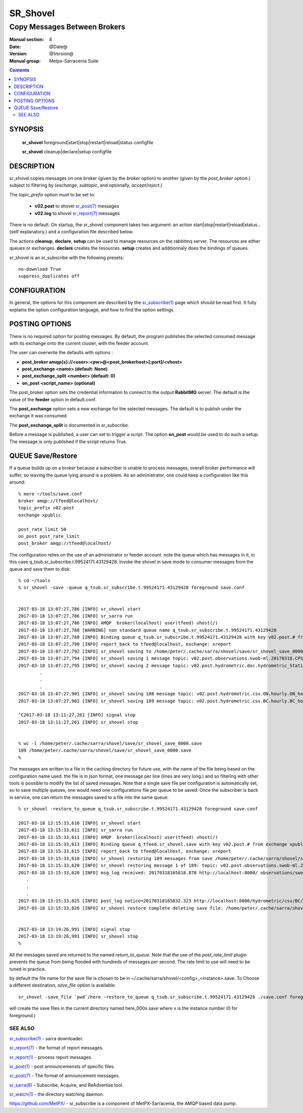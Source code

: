 ==============
 SR_Shovel 
==============

-----------------------------
Copy Messages Between Brokers
-----------------------------

:Manual section: 8
:Date: @Date@
:Version: @Version@
:Manual group: Metpx-Sarracenia Suite

.. contents::


SYNOPSIS
========

 **sr_shovel** foreground|start|stop|restart|reload|status configfile

 **sr_shovel** cleanup|declare|setup configfile

DESCRIPTION
===========

sr_shovel copies messages on one broker (given by the *broker* option) to 
another (given by the *post_broker* option.) subject to filtering 
by (*exchange*, *subtopic*, and optionally, *accept*/*reject*.) 

The *topic_prefix* option must to be set to:

 - **v02.post** to shovel `sr_post(7) <sr_post.7.rst>`_ messages 
 - **v02.log** to shovel `sr_report(7) <sr_report.7.rst>`_ messages

There is no default.  On startup, the sr_shovel component takes two 
argument: 
an action start|stop|restart|reload|status... (self explanatory.) and
a configuration file described below.

The actions **cleanup**, **declare**, **setup** can be used to manage resources on
the rabbitmq server. The resources are either queues or exchanges. **declare** creates
the resources. **setup** creates and additionnaly does the bindings of queues.

sr_shovel is an sr_subscribe with the following presets::
   
   no-download True
   suppress_duplicates off
  


CONFIGURATION
=============

In general, the options for this component are described by the
`sr_subscribe(1) <sr_subscribe.1.rst>`_  page which should be read first. 
It fully explains the option configuration language, and how to find 
the option settings.


POSTING OPTIONS
===============

There is no required option for posting messages.
By default, the program publishes the selected consumed message with its exchange
onto the current cluster, with the feeder account.

The user can overwrite the defaults with options :

- **post_broker    amqp{s}://<user>:<pw>@<post_brokerhost>[:port]/<vhost>**
- **post_exchange   <name>        (default: None)** 
- **post_exchange_split <number> (default: 0)**
- **on_post         <script_name> (optional)** 

The post_broker option sets the credential information to connect to the
output **RabbitMQ** server. The default is the value of the **feeder** option
in default.conf.

The **post_exchange** option sets a new exchange for the selected messages.
The default is to publish under the exchange it was consumed.

The **post_exchange_split** is documented in sr_subscribe.

Before a message is published, a user can set to trigger a script.
The option **on_post** would be used to do such a setup. 
The message is only published if the script returns True.


QUEUE Save/Restore
==================

If a queue builds up on a broker because a subscriber is unable to process
messages, overall broker performance will suffer, so leaving the queue lying around
is a problem. As an administrator, one could keep a configuration like this 
around::

  % more ~/tools/save.conf
  broker amqp://tfeed@localhost/
  topic_prefix v02.post
  exchange xpublic

  post_rate_limit 50
  on_post post_rate_limit
  post_broker amqp://tfeed@localhost/

The configuration relies on the use of an administrator or feeder account.
note the queue which has messages in it, in this case q_tsub.sr_subscribe.t.99524171.43129428.  Invoke the shovel in save mode to consumer messages from the queue
and save them to disk::

  % cd ~/tools
  % sr_shovel -save -queue q_tsub.sr_subscribe.t.99524171.43129428 foreground save.conf


  2017-03-18 13:07:27,786 [INFO] sr_shovel start
  2017-03-18 13:07:27,786 [INFO] sr_sarra run
  2017-03-18 13:07:27,786 [INFO] AMQP  broker(localhost) user(tfeed) vhost(/)
  2017-03-18 13:07:27,788 [WARNING] non standard queue name q_tsub.sr_subscribe.t.99524171.43129428
  2017-03-18 13:07:27,788 [INFO] Binding queue q_tsub.sr_subscribe.t.99524171.43129428 with key v02.post.# from exchange xpublic on broker amqp://tfeed@localhost/
  2017-03-18 13:07:27,790 [INFO] report_back to tfeed@localhost, exchange: xreport
  2017-03-18 13:07:27,792 [INFO] sr_shovel saving to /home/peter/.cache/sarra/shovel/save/sr_shovel_save_0000.save for future restore
  2017-03-18 13:07:27,794 [INFO] sr_shovel saving 1 message topic: v02.post.observations.swob-ml.20170318.CPSL.2017-03-18-1600-CPSL-AUTO-swob.xml
  2017-03-18 13:07:27,795 [INFO] sr_shovel saving 2 message topic: v02.post.hydrometric.doc.hydrometric_StationList.csv
          .
          .
          .
  2017-03-18 13:07:27,901 [INFO] sr_shovel saving 188 message topic: v02.post.hydrometric.csv.ON.hourly.ON_hourly_hydrometric.csv
  2017-03-18 13:07:27,902 [INFO] sr_shovel saving 189 message topic: v02.post.hydrometric.csv.BC.hourly.BC_hourly_hydrometric.csv

  ^C2017-03-18 13:11:27,261 [INFO] signal stop
  2017-03-18 13:11:27,261 [INFO] sr_shovel stop


  % wc -l /home/peter/.cache/sarra/shovel/save/sr_shovel_save_0000.save
  189 /home/peter/.cache/sarra/shovel/save/sr_shovel_save_0000.save
  % 

The messages are written to a file in the caching directory for future use, with
the name of the file being based on the configuration name used.   the file is in
json format, one message per line (lines are very long.) and so filtering with other tools 
is possible to modify the list of saved messages.  Note that a single save file per 
configuration is automatically set, so to save multiple queues, one would need one configurations 
file per queue to be saved.  Once the subscriber is back in service, one can return the messages 
saved to a file into the same queue::

  % sr_shovel -restore_to_queue q_tsub.sr_subscribe.t.99524171.43129428 foreground save.conf

  2017-03-18 13:15:33,610 [INFO] sr_shovel start
  2017-03-18 13:15:33,611 [INFO] sr_sarra run
  2017-03-18 13:15:33,611 [INFO] AMQP  broker(localhost) user(tfeed) vhost(/)
  2017-03-18 13:15:33,613 [INFO] Binding queue q_tfeed.sr_shovel.save with key v02.post.# from exchange xpublic on broker amqp://tfeed@localhost/
  2017-03-18 13:15:33,615 [INFO] report_back to tfeed@localhost, exchange: xreport
  2017-03-18 13:15:33,618 [INFO] sr_shovel restoring 189 messages from save /home/peter/.cache/sarra/shovel/save/sr_shovel_save_0000.save 
  2017-03-18 13:15:33,620 [INFO] sr_shovel restoring message 1 of 189: topic: v02.post.observations.swob-ml.20170318.CPSL.2017-03-18-1600-CPSL-AUTO-swob.xml
  2017-03-18 13:15:33,620 [INFO] msg_log received: 20170318165818.878 http://localhost:8000/ observations/swob-ml/20170318/CPSL/2017-03-18-1600-CPSL-AUTO-swob.xml topic=v02.post.observations.swob-ml.20170318.CPSL.2017-03-18-1600-CPSL-AUTO-swob.xml lag=1034.74 sundew_extension=DMS:WXO_RENAMED_SWOB:MSC:XML::20170318165818 source=metpx mtime=20170318165818.878 sum=d,66f7249bd5cd68b89a5ad480f4ea1196 to_clusters=DD,DDI.CMC,DDI.EDM,DDI.CMC,CMC,SCIENCE,EDM parts=1,5354,1,0,0 toolong=1234567890ßñç1234567890ßñç1234567890ßñç1234567890ßñç1234567890ßñç1234567890ßñç1234567890ßñç1234567890ßñç1234567890ßñç1234567890ßñç1234567890ßñç1234567890ßñç1234567890ßñç1234567890ßñç1234567890ßñç1234567890ß from_cluster=DD atime=20170318165818.878 filename=2017-03-18-1600-CPSL-AUTO-swob.xml 
     .
     .
     .
  2017-03-18 13:15:33,825 [INFO] post_log notice=20170318165832.323 http://localhost:8000/hydrometric/csv/BC/hourly/BC_hourly_hydrometric.csv headers={'sundew_extension': 'BC:HYDRO:CSV:DEV::20170318165829', 'toolong': '1234567890ßñç1234567890ßñç1234567890ßñç1234567890ßñç1234567890ßñç1234567890ßñç1234567890ßñç1234567890ßñç1234567890ßñç1234567890ßñç1234567890ßñç1234567890ßñç1234567890ßñç1234567890ßñç1234567890ßñç1234567890ß', 'filename': 'BC_hourly_hydrometric.csv', 'to_clusters': 'DD,DDI.CMC,DDI.EDM,DDI.CMC,CMC,SCIENCE,EDM', 'sum': 'd,a22b2df5e316646031008654b29c4ac3', 'parts': '1,12270407,1,0,0', 'source': 'metpx', 'from_cluster': 'DD', 'atime': '20170318165832.323', 'mtime': '20170318165832.323'}
  2017-03-18 13:15:33,826 [INFO] sr_shovel restore complete deleting save file: /home/peter/.cache/sarra/shovel/save/sr_shovel_save_0000.save 


  2017-03-18 13:19:26,991 [INFO] signal stop
  2017-03-18 13:19:26,991 [INFO] sr_shovel stop
  % 

All the messages saved are returned to the named *return_to_queue*. Note that the use of the *post_rate_limit* 
plugin prevents the queue from being flooded with hundreds of messages per second. The rate limit to use will need
to be tuned in practice. 

by default the file name for the save file is chosen to be in ~/.cache/sarra/shovel/<config>_<instance>.save.
To Choose a different destination, *save_file* option is available::

  sr_shovel -save_file `pwd`/here -restore_to_queue q_tsub.sr_subscribe.t.99524171.43129428 ./save.conf foreground

will create the save files in the current directory named here_000x.save where x is the instance number (0 for foreground.)


SEE ALSO
--------

`sr_subscribe(1) <sr_subscribe.1.rst>`_ - sarra downloader.

`sr_report(7) <sr_report.7.rst>`_ - the format of report messages.

`sr_report(1) <sr_report.1.rst>`_ - process report messages.

`sr_post(1) <sr_post.1.rst>`_ - post announcemensts of specific files.

`sr_post(7) <sr_post.7.rst>`_ - The format of announcement messages.

`sr_sarra(8) <sr_sarra.8.rst>`_ - Subscribe, Acquire, and ReAdvertise tool.

`sr_watch(1) <sr_watch.1.rst>`_ - the directory watching daemon.

`https://github.com/MetPX/ <https://github.com/MetPX/>`_ - sr_subscribe is a component of MetPX-Sarracenia, the AMQP based data pump.
